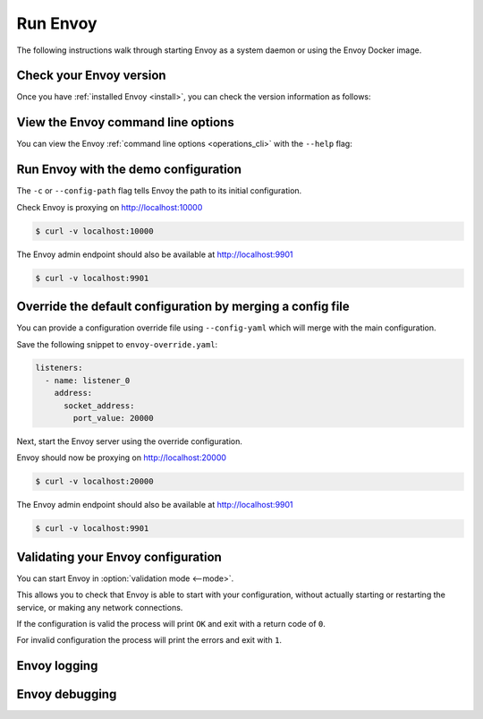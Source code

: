 .. _start_quick_start_run_envoy:


Run Envoy
=========

The following instructions walk through starting Envoy as a system daemon or using
the Envoy Docker image.

.. _start_quick_start_version:

Check your Envoy version
------------------------

Once you have :ref:`installed Envoy <install>`, you can check the version information as follows:

.. tabs::

   .. tab:: System

      .. code-block:: console

	 $ envoy --version

   .. tab:: Docker

      .. substitution-code-block:: console

	 $ docker run --rm \
	       envoyproxy/|envoy_docker_image| \
	           --version

.. _start_quick_start_help:

View the Envoy command line options
-----------------------------------

You can view the Envoy :ref:`command line options <operations_cli>` with the ``--help``
flag:

.. tabs::

   .. tab:: System

      .. code-block:: console

	 $ envoy --help

   .. tab:: Docker

      .. substitution-code-block:: console

	 $ docker run --rm \
	       envoyproxy/|envoy_docker_image| \
	           --help

.. _start_quick_start_config:

Run Envoy with the demo configuration
-------------------------------------

The ``-c`` or ``--config-path`` flag tells Envoy the path to its initial configuration.

.. tabs::

   .. tab:: System

      To start Envoy as a system daemon :download:`download the demo configuration <_include/envoy-demo.yaml>`, and start
      as follows:

      .. code-block:: console

	 $ envoy -c envoy-demo.yaml

   .. tab:: Docker

      You can start the Envoy Docker image without specifying a configuration file, and
      it will use the demo config by default.

      .. substitution-code-block:: console

	 $ docker run --rm -d \
               -p 9901:9901 \
	       -p 10000:10000 \
	       envoyproxy/|envoy_docker_image|

      To specify a custom configuration you can mount the config into the container, and specify the path with ``-c``.

      Assuming you have a custom configuration in the current directory named ``envoy-custom.yaml``:

      .. substitution-code-block:: console

	 $ docker run --rm -d \
	       -v $(pwd)/envoy-custom.yaml:/envoy-custom.yaml \
	       -p 9901:9901 \
	       -p 10000:10000 \
	       envoyproxy/|envoy_docker_image| \
	           -c /envoy-custom.yaml

Check Envoy is proxying on http://localhost:10000

.. code-block:: console

   $ curl -v localhost:10000

The Envoy admin endpoint should also be available at http://localhost:9901

.. code-block:: console

   $ curl -v localhost:9901

.. _start_quick_start_override:

Override the default configuration by merging a config file
-----------------------------------------------------------

You can provide a configuration override file using ``--config-yaml`` which will merge with the main
configuration.

Save the following snippet to ``envoy-override.yaml``:

.. code-block:: yaml

   listeners:
     - name: listener_0
       address:
         socket_address:
           port_value: 20000

Next, start the Envoy server using the override configuration.

.. tabs::

   .. tab:: System

      .. code-block:: console

	 $ envoy -c envoy-demo.yaml --config-yaml envoy-override.yaml

   .. tab:: Docker

      .. substitution-code-block:: console

	 $ docker run --rm -d \
	       -v $(pwd)/envoy-override.yaml:/envoy-override.yaml \
	       -p 20000:20000 \
	       envoyproxy/|envoy_docker_image| \
	           --config-yaml /envoy-override.yaml

Envoy should now be proxying on http://localhost:20000

.. code-block:: console

   $ curl -v localhost:20000

The Envoy admin endpoint should also be available at http://localhost:9901

.. code-block:: console

   $ curl -v localhost:9901

Validating your Envoy configuration
-----------------------------------

You can start Envoy in :option:`validation mode <--mode>`.

This allows you to check that Envoy is able to start with your configuration, without actually starting
or restarting the service, or making any network connections.

If the configuration is valid the process will print ``OK`` and exit with a return code of ``0``.

For invalid configuration the process will print the errors and exit with ``1``.

.. tabs::

   .. tab:: System

      .. code-block:: console

	 $ envoy --mode validate -c my-envoy-config.yaml
	 [2020-11-08 12:36:06.543][11][info][main] [source/server/server.cc:583] runtime: layers:
	 - name: base
	   static_layer:
	     {}
	 - name: admin
	   admin_layer:
	     {}
	 [2020-11-08 12:36:06.543][11][info][config] [source/server/configuration_impl.cc:95] loading tracing configuration
	 [2020-11-08 12:36:06.543][11][info][config] [source/server/configuration_impl.cc:70] loading 0 static secret(s)
	 [2020-11-08 12:36:06.543][11][info][config] [source/server/configuration_impl.cc:76] loading 1 cluster(s)
	 [2020-11-08 12:36:06.546][11][info][config] [source/server/configuration_impl.cc:80] loading 1 listener(s)
	 [2020-11-08 12:36:06.549][11][info][config] [source/server/configuration_impl.cc:121] loading stats sink configuration
	 configuration 'my-envoy-config.yaml' OK

   .. tab:: Docker

      .. substitution-code-block:: console

	 $ docker run --rm \
	       -v $(pwd)/my-envoy-config.yaml:/my-envoy-config.yaml \
	       envoyproxy/|envoy_docker_image| \
	       --mode validate \
	       -c my-envoy-config.yaml
	 [2020-11-08 12:36:06.543][11][info][main] [source/server/server.cc:583] runtime: layers:
	 - name: base
	   static_layer:
	     {}
	 - name: admin
	   admin_layer:
	     {}
	 [2020-11-08 12:36:06.543][11][info][config] [source/server/configuration_impl.cc:95] loading tracing configuration
	 [2020-11-08 12:36:06.543][11][info][config] [source/server/configuration_impl.cc:70] loading 0 static secret(s)
	 [2020-11-08 12:36:06.543][11][info][config] [source/server/configuration_impl.cc:76] loading 1 cluster(s)
	 [2020-11-08 12:36:06.546][11][info][config] [source/server/configuration_impl.cc:80] loading 1 listener(s)
	 [2020-11-08 12:36:06.549][11][info][config] [source/server/configuration_impl.cc:121] loading stats sink configuration
	 configuration 'my-envoy-config.yaml' OK

Envoy logging
-------------


Envoy debugging
---------------
